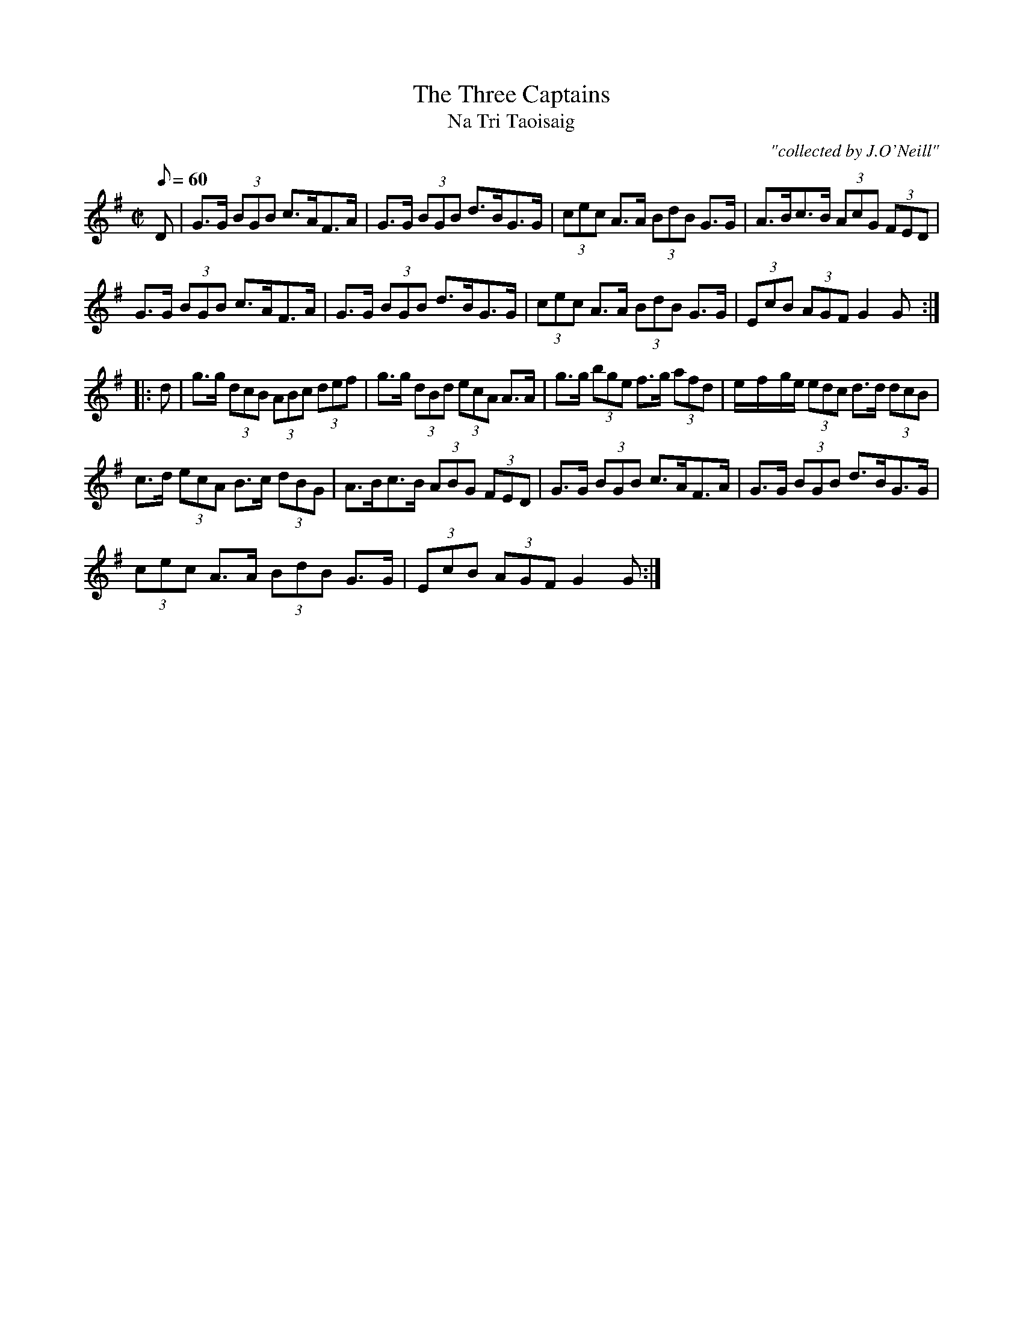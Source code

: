 X:1787
T:Three Captains, The
T:Na Tri Taoisaig
C:"collected by J.O'Neill"
S:1787 O'Neill's Music of Ireland
N:There is a mistake in the 4th bar of the second part. The original transcription was:
N:e/-f/-ge I have coded it e/-f/-g/e/ otherwise there are 9 beats to the bar instead of 8.
B:O'Neill's 1787
M:C|
L:1/8
Q:60
K:G
D|G>G (3BGB c>AF>A|G>G (3BGB d>BG>G|(3cec A>A (3BdB G>G|A>Bc>B (3AcG (3FED|
G>G (3BGB c>AF>A|G>G (3BGB d>BG>G|(3cec A>A (3BdB G>G|(3EcB (3AGF G2 G:|
|:d|g>g (3dcB (3ABc (3def|g>g (3dBd (3ecA A>A|g>g (3bge f>g (3afd|e/-f/-g/e/ (3edc d>d (3dcB|
c>d (3ecA B>c (3dBG|A>Bc>B (3ABG (3FED|G>G (3BGB c>AF>A|G>G (3BGB d>BG>G|
(3cec A>A (3BdB G>G|(3EcB (3AGF G2 G:|
